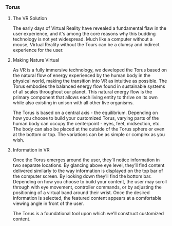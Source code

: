 
*** Torus
**** The VR Solution
The early days of Virtual Reality have revealed a fundamental flaw in the user experience, and it's among the core reasons why this budding technology is not yet widespread. Much like a computer without a mouse, Virtual Reality without the Tours can be a clumsy and indirect experience for the user. 

**** Making Nature Virtual

As VR is a fully immersive technology, we developed the Torus based on the natural flow of energy experienced by the human body in the physical world, making the transition into VR as intuitive as possible. The Torus embodies the balanced energy flow found in sustainable systems of all scales throughout our planet. This natural energy flow is the primary component that allows each living entity to thrive on its own while also existing in unison with all other live organisms. 

The Torus is based on a central axis - the equilibrium. Depending on how you choose to build your customized Torus, varying parts of the human body can occupy the centerpoint - eyes, feet, midsection, etc. The body can also be placed at the outside of the Torus sphere or even at the bottom or top. The variations can be as simple or complex as you wish. 

**** Information in VR

Once the Torus emerges around the user, they’ll notice information in two separate locations. By glancing above eye level, they’ll find content delivered similarly to the way information is displayed on the top bar of the computer screen. By looking down they’ll find the bottom bar. Depending on how you choose to build your content, the user may scroll through with eye movement, controller commands, or by adjusting the positioning of a virtual band around their wrist. Once the desired information is selected, the featured content appears at a comfortable viewing angle in front of the user.

The Torus is a foundational tool upon which we'll construct customized content. 
